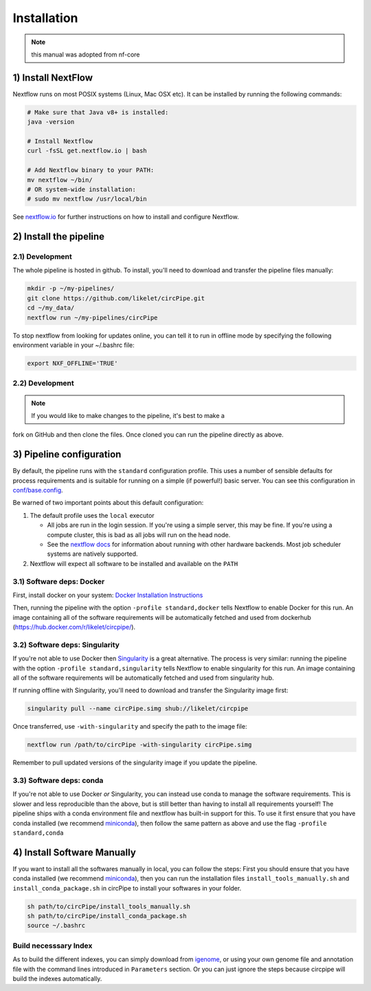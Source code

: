 Installation
============

.. note::  this manual was adopted from nf-core

1) Install NextFlow
-------------------

Nextflow runs on most POSIX systems (Linux, Mac OSX etc). It can be
installed by running the following commands:

.. code:: bash

    # Make sure that Java v8+ is installed:
    java -version

    # Install Nextflow
    curl -fsSL get.nextflow.io | bash

    # Add Nextflow binary to your PATH:
    mv nextflow ~/bin/
    # OR system-wide installation:
    # sudo mv nextflow /usr/local/bin

See `nextflow.io <https://www.nextflow.io/>`__ for further instructions
on how to install and configure Nextflow.

2) Install the pipeline
-----------------------

2.1) Development
^^^^^^^^^^^^^^^^

The whole pipeline is hosted in github. To install, you'll need to
download and transfer the pipeline files manually:

.. code:: bash

    mkdir -p ~/my-pipelines/
    git clone https://github.com/likelet/circPipe.git 
    cd ~/my_data/
    nextflow run ~/my-pipelines/circPipe

To stop nextflow from looking for updates online, you can tell it to run
in offline mode by specifying the following environment variable in your
~/.bashrc file:

.. code:: bash

    export NXF_OFFLINE='TRUE'

2.2) Development
^^^^^^^^^^^^^^^^

.. note:: If you would like to make changes to the pipeline, it's best to make a
fork on GitHub and then clone the files. Once cloned you can run the
pipeline directly as above.


3) Pipeline configuration
-------------------------

By default, the pipeline runs with the ``standard`` configuration
profile. This uses a number of sensible defaults for process
requirements and is suitable for running on a simple (if powerful!)
basic server. You can see this configuration in
`conf/base.config <../conf/base.config>`__.

Be warned of two important points about this default configuration:

1. The default profile uses the ``local`` executor

   -  All jobs are run in the login session. If you're using a simple
      server, this may be fine. If you're using a compute cluster, this
      is bad as all jobs will run on the head node.
   -  See the `nextflow
      docs <https://www.nextflow.io/docs/latest/executor.html>`__ for
      information about running with other hardware backends. Most job
      scheduler systems are natively supported.

2. Nextflow will expect all software to be installed and available on
   the ``PATH``

3.1) Software deps: Docker
^^^^^^^^^^^^^^^^^^^^^^^^^^

First, install docker on your system: `Docker Installation
Instructions <https://docs.docker.com/engine/installation/>`__

Then, running the pipeline with the option ``-profile standard,docker``
tells Nextflow to enable Docker for this run. An image containing all of
the software requirements will be automatically fetched and used from
dockerhub (https://hub.docker.com/r/likelet/circpipe/).

3.2) Software deps: Singularity
^^^^^^^^^^^^^^^^^^^^^^^^^^^^^^^

If you're not able to use Docker then
`Singularity <http://singularity.lbl.gov/>`__ is a great alternative.
The process is very similar: running the pipeline with the option
``-profile standard,singularity`` tells Nextflow to enable singularity
for this run. An image containing all of the software requirements will
be automatically fetched and used from singularity hub.

If running offline with Singularity, you'll need to download and
transfer the Singularity image first:

.. code:: bash

    singularity pull --name circPipe.simg shub://likelet/circpipe

Once transferred, use ``-with-singularity`` and specify the path to the
image file:

.. code:: bash

    nextflow run /path/to/circPipe -with-singularity circPipe.simg

Remember to pull updated versions of the singularity image if you update
the pipeline.

3.3) Software deps: conda
^^^^^^^^^^^^^^^^^^^^^^^^^

If you're not able to use Docker *or* Singularity, you can instead use
conda to manage the software requirements. This is slower and less
reproducible than the above, but is still better than having to install
all requirements yourself! The pipeline ships with a conda environment
file and nextflow has built-in support for this. To use it first ensure
that you have conda installed (we recommend
`miniconda <https://conda.io/miniconda.html>`__), then follow the same
pattern as above and use the flag ``-profile standard,conda``

4) Install Software Manually
----------------------------

If you want to install all the softwares manually in local, you can
follow the steps: First you should ensure that you have conda installed
(we recommend `miniconda <https://conda.io/miniconda.html>`__), then you
can run the installation files ``install_tools_manually.sh`` and
``install_conda_package.sh`` in circPipe to install your softwares in
your folder.

.. code:: bash

    sh path/to/circPipe/install_tools_manually.sh
    sh path/to/circPipe/install_conda_package.sh
    source ~/.bashrc

Build necesssary Index
^^^^^^^^^^^^^^^^^^^^^^

As to build the different indexes, you can simply download from
`igenome <https://support.illumina.com/sequencing/sequencing_software/igenome.html>`__,
or using your own genome file and annotation file with the command lines
introduced in ``Parameters`` section. Or you can just ignore the steps
because circpipe will build the indexes automatically. 



